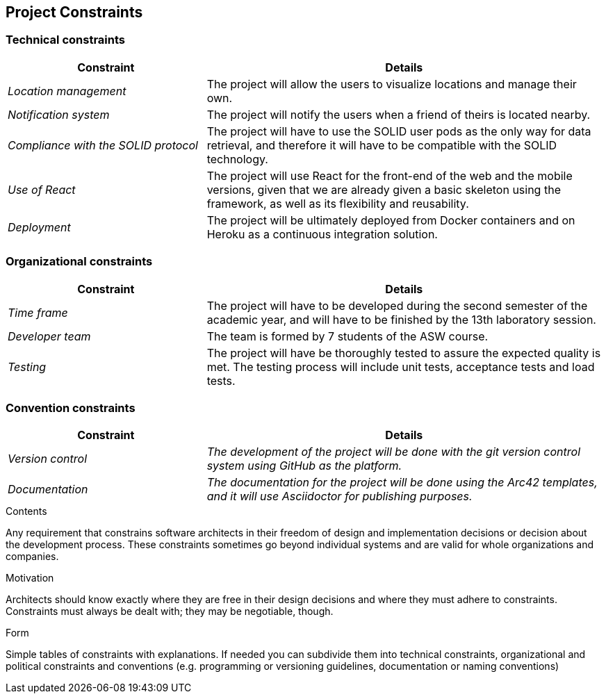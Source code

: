 [[section-architecture-constraints]]
== Project Constraints

=== Technical constraints
[options="header",cols="1,2"]
|===
|Constraint|Details
| _Location management_ | The project will allow the users to visualize locations and manage their own.
| _Notification system_ | The project will notify the users when a friend of theirs is located nearby.
| _Compliance with the SOLID protocol_ | The project will have to use the SOLID user pods as the only way for data retrieval, and therefore it will have to be compatible with the SOLID technology.
| _Use of React_ | The project will use React for the front-end of the web and the mobile versions, given that we are already given a basic skeleton using the framework, as well as its flexibility and reusability.
| _Deployment_ | The project will be ultimately deployed from Docker containers and on Heroku as a continuous integration solution.
|===

=== Organizational constraints
[options="header",cols="1,2"]
|===
|Constraint|Details
| _Time frame_ | The project will have to be developed during the second semester of the academic year, and will have to be finished by the 13th laboratory session.
| _Developer team_ | The team is formed by 7 students of the ASW course.
| _Testing_ | The project will have be thoroughly tested to assure the expected quality is met. The testing process will include unit tests, acceptance tests and load tests.
|===

=== Convention constraints
[options="header",cols="1,2"]
|===
|Constraint|Details
| _Version control_ | _The development of the project will be done with the git version control system using GitHub as the platform._
| _Documentation_ | _The documentation for the project will be done using the Arc42 templates, and it will use Asciidoctor for publishing purposes._
|===

[role="arc42help"]
****
.Contents
Any requirement that constrains software architects in their freedom of design and implementation decisions or decision about the development process. These constraints sometimes go beyond individual systems and are valid for whole organizations and companies.

.Motivation
Architects should know exactly where they are free in their design decisions and where they must adhere to constraints.
Constraints must always be dealt with; they may be negotiable, though.

.Form
Simple tables of constraints with explanations.
If needed you can subdivide them into
technical constraints, organizational and political constraints and
conventions (e.g. programming or versioning guidelines, documentation or naming conventions)
****
